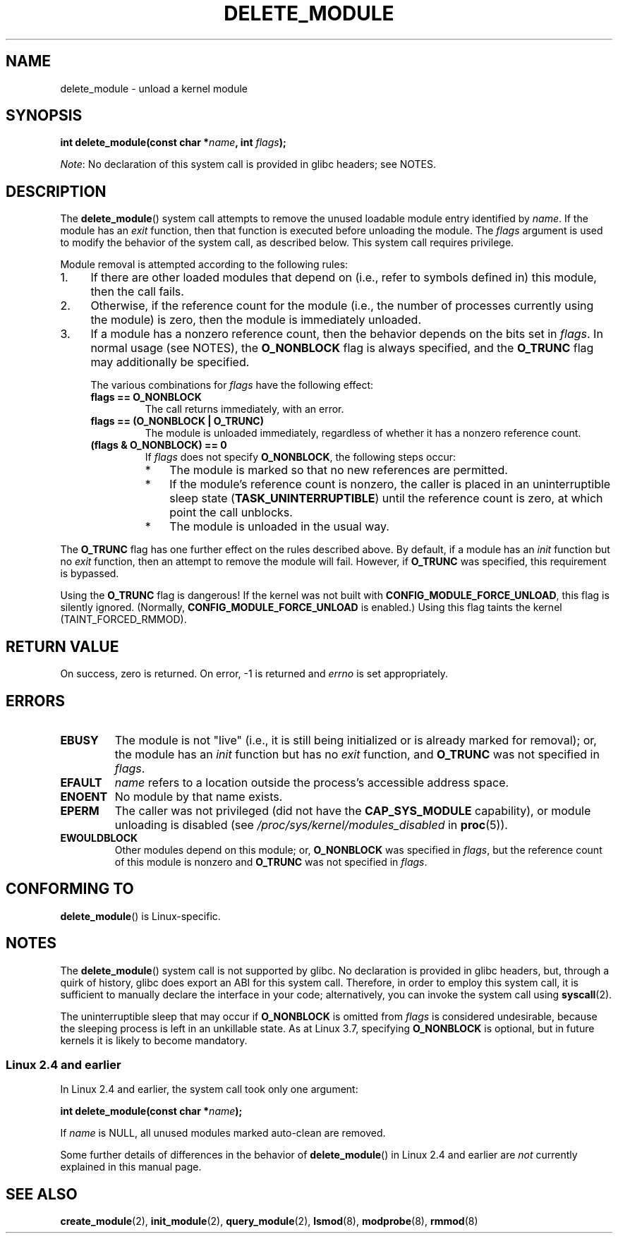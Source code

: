 .\" Copyright (C) 2012 Michael Kerrisk <mtk.manpages@gmail.com>
.\"
.\" %%%LICENSE_START(VERBATIM)
.\" Permission is granted to make and distribute verbatim copies of this
.\" manual provided the copyright notice and this permission notice are
.\" preserved on all copies.
.\"
.\" Permission is granted to copy and distribute modified versions of this
.\" manual under the conditions for verbatim copying, provided that the
.\" entire resulting derived work is distributed under the terms of a
.\" permission notice identical to this one.
.\"
.\" Since the Linux kernel and libraries are constantly changing, this
.\" manual page may be incorrect or out-of-date.  The author(s) assume no
.\" responsibility for errors or omissions, or for damages resulting from
.\" the use of the information contained herein.  The author(s) may not
.\" have taken the same level of care in the production of this manual,
.\" which is licensed free of charge, as they might when working
.\" professionally.
.\"
.\" Formatted or processed versions of this manual, if unaccompanied by
.\" the source, must acknowledge the copyright and authors of this work.
.\" %%%LICENSE_END
.\"
.TH DELETE_MODULE 2 2014-05-10 "Linux" "Linux Programmer's Manual"
.SH NAME
delete_module \- unload a kernel module
.SH SYNOPSIS
.nf
.BI "int delete_module(const char *" name ", int " flags );
.fi

.IR Note :
No declaration of this system call is provided in glibc headers; see NOTES.
.SH DESCRIPTION
The
.BR delete_module ()
system call attempts to remove the unused loadable module entry
identified by
.IR name .
If the module has an
.I exit
function, then that function is executed before unloading the module.
The
.IR flags
argument is used to modify the behavior of the system call,
as described below.
This system call requires privilege.

Module removal is attempted according to the following rules:
.IP 1. 4
If there are other loaded modules that depend on
(i.e., refer to symbols defined in) this module,
then the call fails.
.IP 2.
Otherwise, if the reference count for the module
(i.e., the number of processes currently using the module)
is zero, then the module is immediately unloaded.
.IP 3.
If a module has a nonzero reference count,
then the behavior depends on the bits set in
.IR flags .
In normal usage (see NOTES), the
.BR O_NONBLOCK
flag is always specified, and the
.BR O_TRUNC
flag may additionally be specified.
.\"  	O_TRUNC == KMOD_REMOVE_FORCE in kmod library
.\"  	O_NONBLOCK == KMOD_REMOVE_NOWAIT in kmod library

The various combinations for
.I flags
have the following effect:
.RS 4
.TP
.B flags == O_NONBLOCK
The call returns immediately, with an error.
.TP
.B flags == (O_NONBLOCK | O_TRUNC)
The module is unloaded immediately,
regardless of whether it has a nonzero reference count.
.TP
.B (flags & O_NONBLOCK) == 0
If
.I flags
does not specify
.BR O_NONBLOCK ,
the following steps occur:
.RS
.IP * 3
The module is marked so that no new references are permitted.
.IP *
If the module's reference count is nonzero,
the caller is placed in an uninterruptible sleep state
.RB ( TASK_UNINTERRUPTIBLE )
until the reference count is zero, at which point the call unblocks.
.IP *
The module is unloaded in the usual way.
.RE
.RE
.PP
The
.B O_TRUNC
flag has one further effect on the rules described above.
By default, if a module has an
.I init
function but no
.I exit
function, then an attempt to remove the module will fail.
However, if
.BR O_TRUNC
was specified, this requirement is bypassed.
.PP
Using the
.B O_TRUNC
flag is dangerous!
If the kernel was not built with
.BR CONFIG_MODULE_FORCE_UNLOAD ,
this flag is silently ignored.
(Normally,
.BR CONFIG_MODULE_FORCE_UNLOAD
is enabled.)
Using this flag taints the kernel (TAINT_FORCED_RMMOD).
.SH RETURN VALUE
On success, zero is returned.
On error, \-1 is returned and
.I errno
is set appropriately.
.SH ERRORS
.TP
.B EBUSY
The module is not "live"
(i.e., it is still being initialized or is already marked for removal);
or, the module has
an
.I init
function but has no
.I exit
function, and
.B O_TRUNC
was not specified in
.IR flags .
.TP
.B EFAULT
.I name
refers to a location outside the process's accessible address space.
.TP
.B ENOENT
No module by that name exists.
.TP
.B EPERM
The caller was not privileged
(did not have the
.B CAP_SYS_MODULE
capability),
or module unloading is disabled
(see
.IR /proc/sys/kernel/modules_disabled
in
.BR proc (5)).
.TP
.B EWOULDBLOCK
Other modules depend on this module;
or,
.BR O_NONBLOCK
was specified in
.IR flags ,
but the reference count of this module is nonzero and
.B O_TRUNC
was not specified in
.IR flags .
.SH CONFORMING TO
.BR delete_module ()
is Linux-specific.
.SH NOTES
The
.BR delete_module ()
system call is not supported by glibc.
No declaration is provided in glibc headers, but,
through a quirk of history, glibc does export an ABI for this system call.
Therefore, in order to employ this system call,
it is sufficient to manually declare the interface in your code;
alternatively, you can invoke the system call using
.BR syscall (2).

The uninterruptible sleep that may occur if
.BR O_NONBLOCK
is omitted from
.IR flags
is considered undesirable, because the sleeping process is left
in an unkillable state.
As at Linux 3.7, specifying
.BR O_NONBLOCK
is optional, but in future kernels it is likely to become mandatory.
.SS Linux 2.4 and earlier
In Linux 2.4 and earlier, the system call took only one argument:

.BI "   int delete_module(const char *" name );

If
.I name
is NULL, all unused modules marked auto-clean are removed.

Some further details of differences in the behavior of
.BR delete_module ()
in Linux 2.4 and earlier are
.I not
currently explained in this manual page.
.SH SEE ALSO
.BR create_module (2),
.BR init_module (2),
.BR query_module (2),
.BR lsmod (8),
.BR modprobe (8),
.BR rmmod (8)
